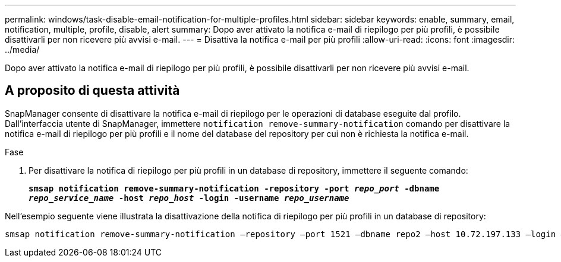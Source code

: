 ---
permalink: windows/task-disable-email-notification-for-multiple-profiles.html 
sidebar: sidebar 
keywords: enable, summary, email, notification, multiple, profile, disable, alert 
summary: Dopo aver attivato la notifica e-mail di riepilogo per più profili, è possibile disattivarli per non ricevere più avvisi e-mail. 
---
= Disattiva la notifica e-mail per più profili
:allow-uri-read: 
:icons: font
:imagesdir: ../media/


[role="lead"]
Dopo aver attivato la notifica e-mail di riepilogo per più profili, è possibile disattivarli per non ricevere più avvisi e-mail.



== A proposito di questa attività

SnapManager consente di disattivare la notifica e-mail di riepilogo per le operazioni di database eseguite dal profilo. Dall'interfaccia utente di SnapManager, immettere `notification remove-summary-notification` comando per disattivare la notifica e-mail di riepilogo per più profili e il nome del database del repository per cui non è richiesta la notifica e-mail.

.Fase
. Per disattivare la notifica di riepilogo per più profili in un database di repository, immettere il seguente comando:
+
`*smsap notification remove-summary-notification -repository -port _repo_port_ -dbname _repo_service_name_ -host _repo_host_ -login -username _repo_username_*`



Nell'esempio seguente viene illustrata la disattivazione della notifica di riepilogo per più profili in un database di repository:

[listing]
----

smsap notification remove-summary-notification –repository –port 1521 –dbname repo2 –host 10.72.197.133 –login –username oba5
----